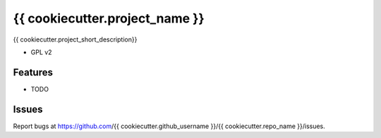 ===============================
{{ cookiecutter.project_name }}
===============================

{{ cookiecutter.project_short_description}}

* GPL v2

Features
--------

* TODO

Issues
------

Report bugs at https://github.com/{{ cookiecutter.github_username }}/{{ cookiecutter.repo_name }}/issues.
